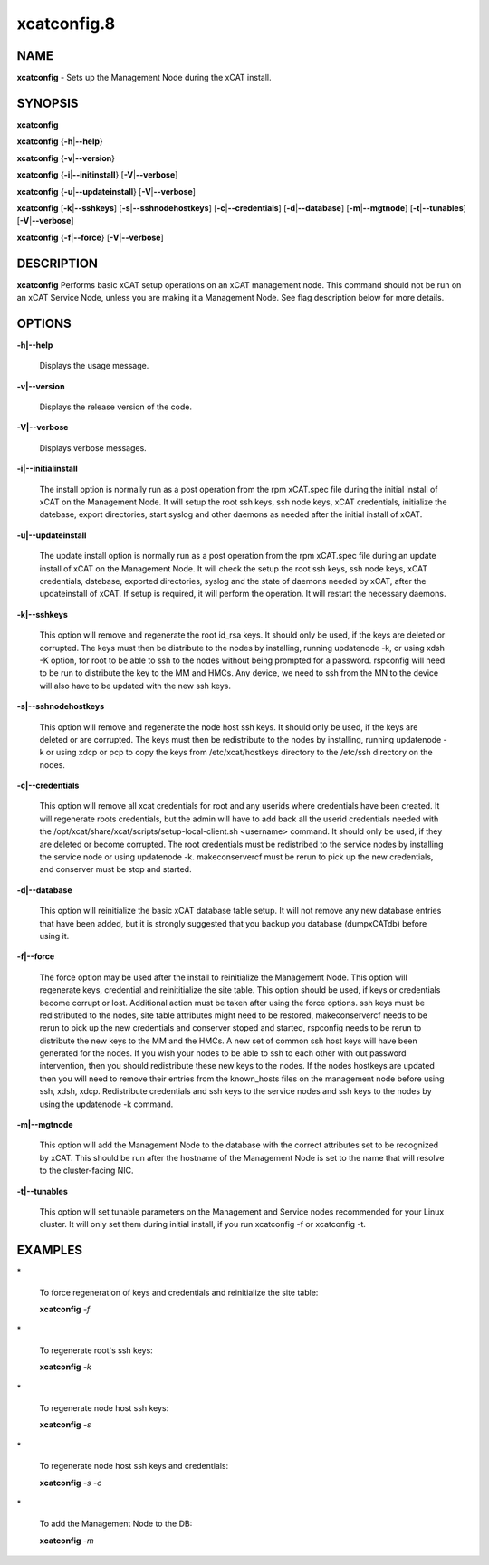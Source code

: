 
############
xcatconfig.8
############

.. highlight:: perl


****
NAME
****


\ **xcatconfig**\  - Sets up the  Management Node during the xCAT install.


********
SYNOPSIS
********


\ **xcatconfig**\ 

\ **xcatconfig**\  {\ **-h**\ |\ **--help**\ }

\ **xcatconfig**\  {\ **-v**\ |\ **--version**\ }

\ **xcatconfig**\  {\ **-i**\ |\ **--initinstall**\ }  [\ **-V**\ |\ **--verbose**\ ]

\ **xcatconfig**\  {\ **-u**\ |\ **--updateinstall**\ }  [\ **-V**\ |\ **--verbose**\ ]

\ **xcatconfig**\  [\ **-k**\ |\ **--sshkeys**\ ] [\ **-s**\ |\ **--sshnodehostkeys**\ ] [\ **-c**\ |\ **--credentials**\ ] [\ **-d**\ |\ **--database**\ ] [\ **-m**\ |\ **--mgtnode**\ ] [\ **-t**\ |\ **--tunables**\ ] [\ **-V**\ |\ **--verbose**\ ]

\ **xcatconfig**\  {\ **-f**\ |\ **--force**\ } [\ **-V**\ |\ **--verbose**\ ]


***********
DESCRIPTION
***********


\ **xcatconfig**\  Performs basic xCAT setup operations on an xCAT management node. This command should not be run on an xCAT Service Node, unless you are making it a Management Node. See flag description below for more details.


*******
OPTIONS
*******



\ **-h|--help**\ 
 
 Displays the usage message.
 


\ **-v|--version**\ 
 
 Displays the release version of the code.
 


\ **-V|--verbose**\ 
 
 Displays verbose messages.
 


\ **-i|--initialinstall**\ 
 
 The install option is normally run as a post operation from the rpm xCAT.spec file during the initial install of xCAT on the Management Node. It will setup the root ssh keys, ssh node keys, xCAT credentials, initialize the datebase, export directories, start syslog and other daemons as needed after the initial install of xCAT.
 


\ **-u|--updateinstall**\ 
 
 The update install option is normally run as a post operation from the rpm xCAT.spec file during an update install of xCAT on the Management Node. It will check the setup the root ssh keys, ssh node keys, xCAT credentials, datebase, exported directories, syslog and the state of daemons needed by xCAT, after the updateinstall of xCAT. If setup is required, it will perform the operation.  It will restart the necessary daemons.
 


\ **-k|--sshkeys**\ 
 
 This option will remove and regenerate the root id_rsa keys.  It should only be used, if the keys are  deleted or corrupted. The keys must then be distribute to the nodes by installing, running updatenode -k, or using xdsh -K option, for root to be able to ssh to the nodes without being prompted for a password. 
 rspconfig will need to be run to distribute the key to the MM and HMCs. Any device, we need to ssh from the MN to the device will also have to be updated with the new ssh keys.
 


\ **-s|--sshnodehostkeys**\ 
 
 This option will remove and regenerate the node host ssh keys.  It should only be used, if the keys are deleted or are corrupted. The keys must then be redistribute to the nodes by installing, running updatenode -k  or using xdcp or pcp to copy the keys from /etc/xcat/hostkeys directory to the /etc/ssh directory on the nodes.
 


\ **-c|--credentials**\ 
 
 This option will remove all xcat credentials for root and any userids where credentials have been created. It will regenerate roots credentials,  but the admin will have to add back all the userid credentials needed with the /opt/xcat/share/xcat/scripts/setup-local-client.sh <username> command.  It should only be used, if they are deleted or become corrupted. The root credentials must be redistribed to the service nodes by installing the service node or using updatenode -k.  makeconservercf must be rerun to pick up the new credentials,  and conserver must be stop and started.
 


\ **-d|--database**\ 
 
 This option will reinitialize the basic xCAT database table setup.  It will not remove any new database entries that have been added, but it is strongly suggested that you backup you database (dumpxCATdb) before using it.
 


\ **-f|--force**\ 
 
 The force option may  be used after the install to reinitialize the Management Node. This option will  regenerate keys, credential and reinititialize the site table. This option should be used, if keys or credentials become corrupt or lost. 
 Additional action must be taken after using the force options.  ssh keys must be redistributed to the nodes, site table attributes might need to be restored, makeconservercf needs to be rerun to pick up the new credentials and conserver stoped and started, rspconfig needs to be rerun to distribute the new keys to the MM and the HMCs. 
 A new set of common ssh host keys will have  been generated for the nodes. If you wish your nodes to be able to ssh to each other with out password intervention,  then you should redistribute these new keys to the nodes. If the nodes hostkeys are updated then you will need to remove their entries from the known_hosts files on the management node before using ssh, xdsh, xdcp. 
 Redistribute credentials and ssh keys to the service nodes and ssh keys to the nodes by using the updatenode -k command.
 


\ **-m|--mgtnode**\ 
 
 This option will add the Management Node to the database with the correct attributes set to be recognized by xCAT.  This should be run after the hostname of the Management Node is set to the name that  will resolve to the cluster-facing NIC.
 


\ **-t|--tunables**\ 
 
 This option will set tunable parameters on the Management and Service nodes recommended for your Linux cluster.  It will only set them during initial install, if you run xcatconfig -f or xcatconfig -t.
 



********
EXAMPLES
********



\*
 
 To force regeneration of keys and credentials and reinitialize the site table:
 
 \ **xcatconfig**\  \ *-f*\ 
 


\*
 
 To regenerate root's ssh keys:
 
 \ **xcatconfig**\  \ *-k*\ 
 


\*
 
 To regenerate node host ssh keys:
 
 \ **xcatconfig**\  \ *-s*\ 
 


\*
 
 To regenerate node host ssh keys and credentials:
 
 \ **xcatconfig**\  \ *-s*\  \ *-c*\ 
 


\*
 
 To add the Management Node to the DB:
 
 \ **xcatconfig**\  \ *-m*\ 
 



